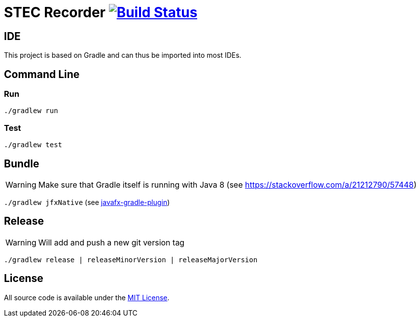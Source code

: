# STEC Recorder image:https://travis-ci.org/fhnw-stec/stec-recorder.svg?branch=master["Build Status", link="https://travis-ci.org/fhnw-stec/stec-recorder"]

## IDE

This project is based on Gradle and can thus be imported into most IDEs.

## Command Line

### Run

`./gradlew run`

### Test

`./gradlew test`

## Bundle

WARNING: Make sure that Gradle itself is running with Java 8 (see https://stackoverflow.com/a/21212790/57448)

`./gradlew jfxNative` (see https://github.com/FibreFoX/javafx-gradle-plugin[javafx-gradle-plugin])

## Release

WARNING: Will add and push a new git version tag

`./gradlew release | releaseMinorVersion | releaseMajorVersion`

## License

All source code is available under the link:LICENSE[MIT License].